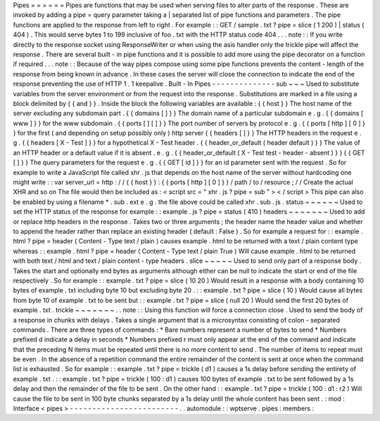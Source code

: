 Pipes
=
=
=
=
=
=
Pipes
are
functions
that
may
be
used
when
serving
files
to
alter
parts
of
the
response
.
These
are
invoked
by
adding
a
pipe
=
query
parameter
taking
a
|
separated
list
of
pipe
functions
and
parameters
.
The
pipe
functions
are
applied
to
the
response
from
left
to
right
.
For
example
:
:
GET
/
sample
.
txt
?
pipe
=
slice
(
1
200
)
|
status
(
404
)
.
This
would
serve
bytes
1
to
199
inclusive
of
foo
.
txt
with
the
HTTP
status
code
404
.
.
.
note
:
:
If
you
write
directly
to
the
response
socket
using
ResponseWriter
or
when
using
the
asis
handler
only
the
trickle
pipe
will
affect
the
response
.
There
are
several
built
-
in
pipe
functions
and
it
is
possible
to
add
more
using
the
pipe
decorator
on
a
function
if
required
.
.
.
note
:
:
Because
of
the
way
pipes
compose
using
some
pipe
functions
prevents
the
content
-
length
of
the
response
from
being
known
in
advance
.
In
these
cases
the
server
will
close
the
connection
to
indicate
the
end
of
the
response
preventing
the
use
of
HTTP
1
.
1
keepalive
.
Built
-
In
Pipes
-
-
-
-
-
-
-
-
-
-
-
-
-
-
sub
~
~
~
Used
to
substitute
variables
from
the
server
environment
or
from
the
request
into
the
response
.
Substitutions
are
marked
in
a
file
using
a
block
delimited
by
{
{
and
}
}
.
Inside
the
block
the
following
variables
are
available
:
{
{
host
}
}
The
host
name
of
the
server
excluding
any
subdomain
part
.
{
{
domains
[
]
}
}
The
domain
name
of
a
particular
subdomain
e
.
g
.
{
{
domains
[
www
]
}
}
for
the
www
subdomain
.
{
{
ports
[
]
[
]
}
}
The
port
number
of
servers
by
protocol
e
.
g
.
{
{
ports
[
http
]
[
0
]
}
}
for
the
first
(
and
depending
on
setup
possibly
only
)
http
server
{
{
headers
[
]
}
}
The
HTTP
headers
in
the
request
e
.
g
.
{
{
headers
[
X
-
Test
]
}
}
for
a
hypothetical
X
-
Test
header
.
{
{
header_or_default
(
header
default
)
}
}
The
value
of
an
HTTP
header
or
a
default
value
if
it
is
absent
.
e
.
g
.
{
{
header_or_default
(
X
-
Test
test
-
header
-
absent
)
}
}
{
{
GET
[
]
}
}
The
query
parameters
for
the
request
e
.
g
.
{
{
GET
[
id
]
}
}
for
an
id
parameter
sent
with
the
request
.
So
for
example
to
write
a
JavaScript
file
called
xhr
.
js
that
depends
on
the
host
name
of
the
server
without
hardcoding
one
might
write
:
:
var
server_url
=
http
:
/
/
{
{
host
}
}
:
{
{
ports
[
http
]
[
0
]
}
}
/
path
/
to
/
resource
;
/
/
Create
the
actual
XHR
and
so
on
The
file
would
then
be
included
as
:
<
script
src
=
"
xhr
.
js
?
pipe
=
sub
"
>
<
/
script
>
This
pipe
can
also
be
enabled
by
using
a
filename
*
.
sub
.
ext
e
.
g
.
the
file
above
could
be
called
xhr
.
sub
.
js
.
status
~
~
~
~
~
~
Used
to
set
the
HTTP
status
of
the
response
for
example
:
:
example
.
js
?
pipe
=
status
(
410
)
headers
~
~
~
~
~
~
~
Used
to
add
or
replace
http
headers
in
the
response
.
Takes
two
or
three
arguments
;
the
header
name
the
header
value
and
whether
to
append
the
header
rather
than
replace
an
existing
header
(
default
:
False
)
.
So
for
example
a
request
for
:
:
example
.
html
?
pipe
=
header
(
Content
-
Type
text
/
plain
)
causes
example
.
html
to
be
returned
with
a
text
/
plain
content
type
whereas
:
:
example
.
html
?
pipe
=
header
(
Content
-
Type
text
/
plain
True
)
Will
cause
example
.
html
to
be
returned
with
both
text
/
html
and
text
/
plain
content
-
type
headers
.
slice
~
~
~
~
~
Used
to
send
only
part
of
a
response
body
.
Takes
the
start
and
optionally
end
bytes
as
arguments
although
either
can
be
null
to
indicate
the
start
or
end
of
the
file
respectively
.
So
for
example
:
:
example
.
txt
?
pipe
=
slice
(
10
20
)
Would
result
in
a
response
with
a
body
containing
10
bytes
of
example
.
txt
including
byte
10
but
excluding
byte
20
.
:
:
example
.
txt
?
pipe
=
slice
(
10
)
Would
cause
all
bytes
from
byte
10
of
example
.
txt
to
be
sent
but
:
:
example
.
txt
?
pipe
=
slice
(
null
20
)
Would
send
the
first
20
bytes
of
example
.
txt
.
trickle
~
~
~
~
~
~
~
.
.
note
:
:
Using
this
function
will
force
a
connection
close
.
Used
to
send
the
body
of
a
response
in
chunks
with
delays
.
Takes
a
single
argument
that
is
a
microsyntax
consisting
of
colon
-
separated
commands
.
There
are
three
types
of
commands
:
*
Bare
numbers
represent
a
number
of
bytes
to
send
*
Numbers
prefixed
d
indicate
a
delay
in
seconds
*
Numbers
prefixed
r
must
only
appear
at
the
end
of
the
command
and
indicate
that
the
preceding
N
items
must
be
repeated
until
there
is
no
more
content
to
send
.
The
number
of
items
to
repeat
must
be
even
.
In
the
absence
of
a
repetition
command
the
entire
remainder
of
the
content
is
sent
at
once
when
the
command
list
is
exhausted
.
So
for
example
:
:
example
.
txt
?
pipe
=
trickle
(
d1
)
causes
a
1s
delay
before
sending
the
entirety
of
example
.
txt
.
:
:
example
.
txt
?
pipe
=
trickle
(
100
:
d1
)
causes
100
bytes
of
example
.
txt
to
be
sent
followed
by
a
1s
delay
and
then
the
remainder
of
the
file
to
be
sent
.
On
the
other
hand
:
:
example
.
txt
?
pipe
=
trickle
(
100
:
d1
:
r2
)
Will
cause
the
file
to
be
sent
in
100
byte
chunks
separated
by
a
1s
delay
until
the
whole
content
has
been
sent
.
:
mod
:
Interface
<
pipes
>
-
-
-
-
-
-
-
-
-
-
-
-
-
-
-
-
-
-
-
-
-
-
-
-
.
.
automodule
:
:
wptserve
.
pipes
:
members
:
